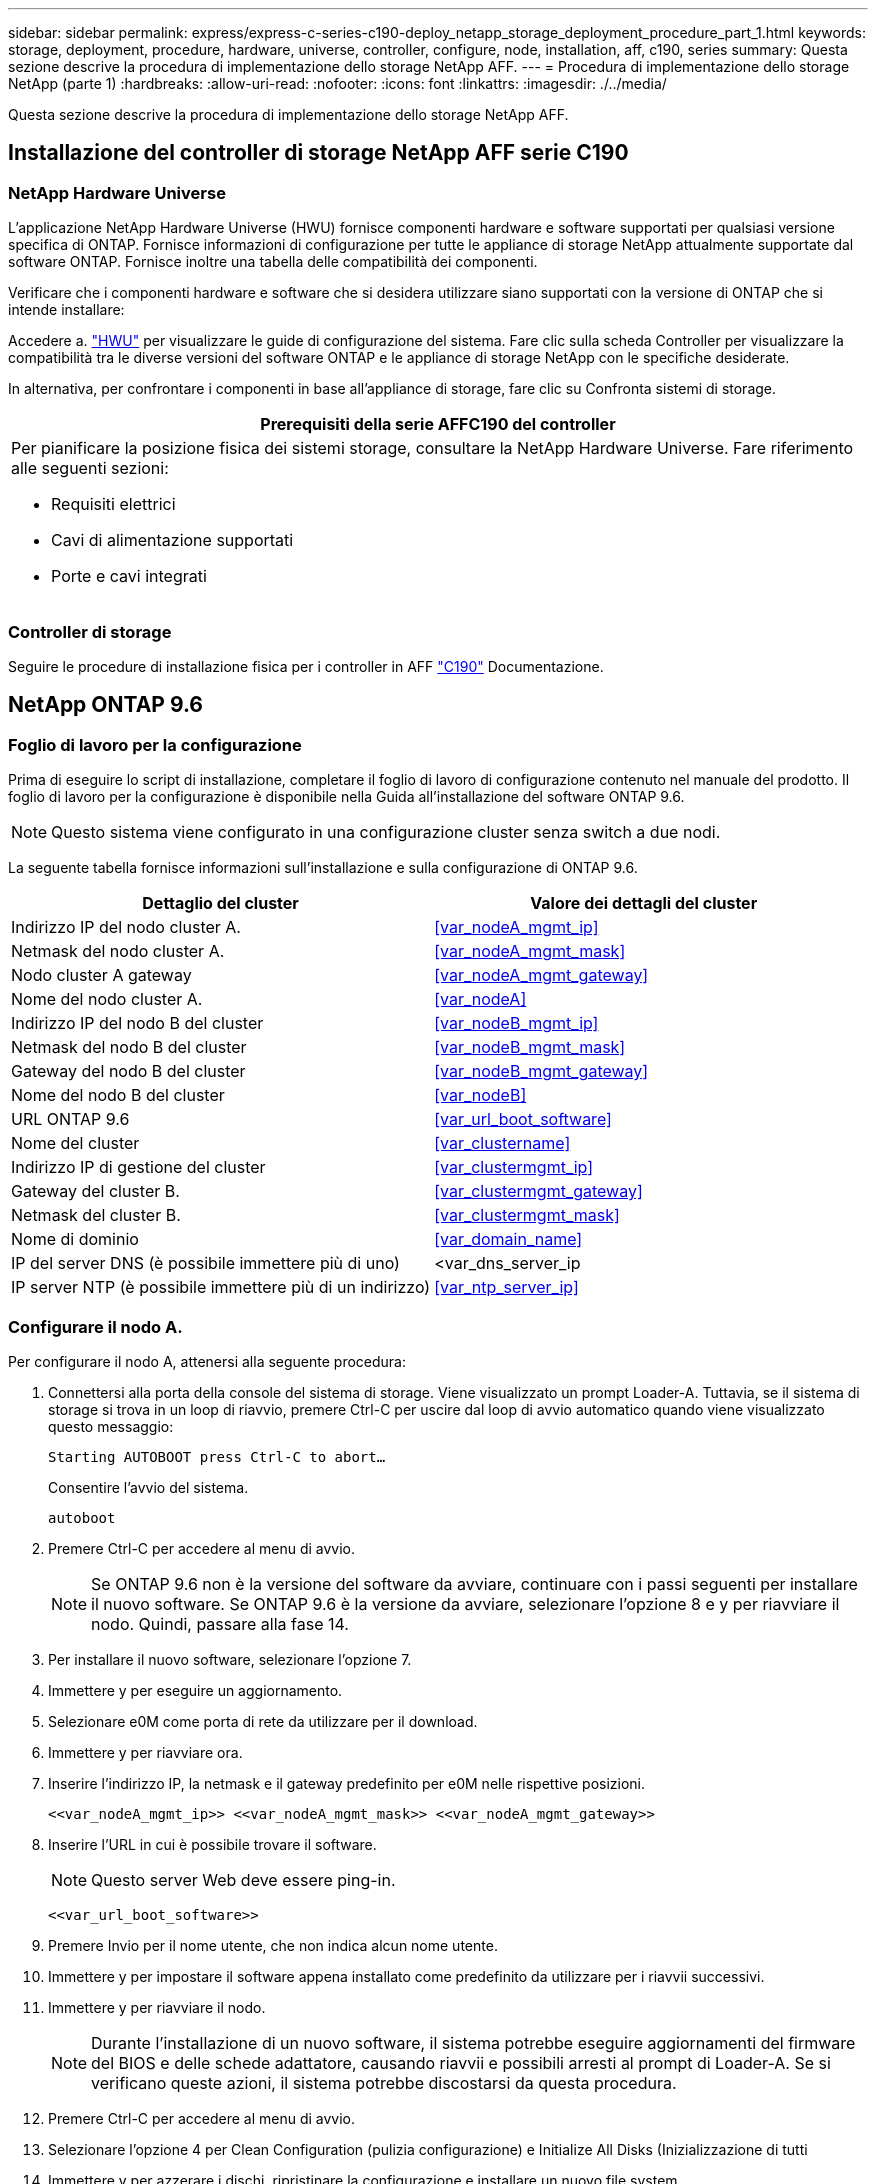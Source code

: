 ---
sidebar: sidebar 
permalink: express/express-c-series-c190-deploy_netapp_storage_deployment_procedure_part_1.html 
keywords: storage, deployment, procedure, hardware, universe, controller, configure, node, installation, aff, c190, series 
summary: Questa sezione descrive la procedura di implementazione dello storage NetApp AFF. 
---
= Procedura di implementazione dello storage NetApp (parte 1)
:hardbreaks:
:allow-uri-read: 
:nofooter: 
:icons: font
:linkattrs: 
:imagesdir: ./../media/


[role="lead"]
Questa sezione descrive la procedura di implementazione dello storage NetApp AFF.



== Installazione del controller di storage NetApp AFF serie C190



=== NetApp Hardware Universe

L'applicazione NetApp Hardware Universe (HWU) fornisce componenti hardware e software supportati per qualsiasi versione specifica di ONTAP. Fornisce informazioni di configurazione per tutte le appliance di storage NetApp attualmente supportate dal software ONTAP. Fornisce inoltre una tabella delle compatibilità dei componenti.

Verificare che i componenti hardware e software che si desidera utilizzare siano supportati con la versione di ONTAP che si intende installare:

Accedere a. http://hwu.netapp.com/Home/Index["HWU"^] per visualizzare le guide di configurazione del sistema. Fare clic sulla scheda Controller per visualizzare la compatibilità tra le diverse versioni del software ONTAP e le appliance di storage NetApp con le specifiche desiderate.

In alternativa, per confrontare i componenti in base all'appliance di storage, fare clic su Confronta sistemi di storage.

|===
| Prerequisiti della serie AFFC190 del controller 


 a| 
Per pianificare la posizione fisica dei sistemi storage, consultare la NetApp Hardware Universe. Fare riferimento alle seguenti sezioni:

* Requisiti elettrici
* Cavi di alimentazione supportati
* Porte e cavi integrati


|===


=== Controller di storage

Seguire le procedure di installazione fisica per i controller in AFF https://mysupport.netapp.com/documentation/docweb/index.html?productID=62937&language=en-US["C190"^] Documentazione.



== NetApp ONTAP 9.6



=== Foglio di lavoro per la configurazione

Prima di eseguire lo script di installazione, completare il foglio di lavoro di configurazione contenuto nel manuale del prodotto. Il foglio di lavoro per la configurazione è disponibile nella Guida all'installazione del software ONTAP 9.6.


NOTE: Questo sistema viene configurato in una configurazione cluster senza switch a due nodi.

La seguente tabella fornisce informazioni sull'installazione e sulla configurazione di ONTAP 9.6.

|===
| Dettaglio del cluster | Valore dei dettagli del cluster 


| Indirizzo IP del nodo cluster A. | <<var_nodeA_mgmt_ip>> 


| Netmask del nodo cluster A. | <<var_nodeA_mgmt_mask>> 


| Nodo cluster A gateway | <<var_nodeA_mgmt_gateway>> 


| Nome del nodo cluster A. | <<var_nodeA>> 


| Indirizzo IP del nodo B del cluster | <<var_nodeB_mgmt_ip>> 


| Netmask del nodo B del cluster | <<var_nodeB_mgmt_mask>> 


| Gateway del nodo B del cluster | <<var_nodeB_mgmt_gateway>> 


| Nome del nodo B del cluster | <<var_nodeB>> 


| URL ONTAP 9.6 | <<var_url_boot_software>> 


| Nome del cluster | <<var_clustername>> 


| Indirizzo IP di gestione del cluster | <<var_clustermgmt_ip>> 


| Gateway del cluster B. | <<var_clustermgmt_gateway>> 


| Netmask del cluster B. | <<var_clustermgmt_mask>> 


| Nome di dominio | <<var_domain_name>> 


| IP del server DNS (è possibile immettere più di uno) | <var_dns_server_ip 


| IP server NTP (è possibile immettere più di un indirizzo) | <<var_ntp_server_ip>> 
|===


=== Configurare il nodo A.

Per configurare il nodo A, attenersi alla seguente procedura:

. Connettersi alla porta della console del sistema di storage. Viene visualizzato un prompt Loader-A. Tuttavia, se il sistema di storage si trova in un loop di riavvio, premere Ctrl-C per uscire dal loop di avvio automatico quando viene visualizzato questo messaggio:
+
....
Starting AUTOBOOT press Ctrl-C to abort…
....
+
Consentire l'avvio del sistema.

+
....
autoboot
....
. Premere Ctrl-C per accedere al menu di avvio.
+

NOTE: Se ONTAP 9.6 non è la versione del software da avviare, continuare con i passi seguenti per installare il nuovo software. Se ONTAP 9.6 è la versione da avviare, selezionare l'opzione 8 e y per riavviare il nodo. Quindi, passare alla fase 14.

. Per installare il nuovo software, selezionare l'opzione 7.
. Immettere y per eseguire un aggiornamento.
. Selezionare e0M come porta di rete da utilizzare per il download.
. Immettere y per riavviare ora.
. Inserire l'indirizzo IP, la netmask e il gateway predefinito per e0M nelle rispettive posizioni.
+
....
<<var_nodeA_mgmt_ip>> <<var_nodeA_mgmt_mask>> <<var_nodeA_mgmt_gateway>>
....
. Inserire l'URL in cui è possibile trovare il software.
+

NOTE: Questo server Web deve essere ping-in.

+
....
<<var_url_boot_software>>
....
. Premere Invio per il nome utente, che non indica alcun nome utente.
. Immettere y per impostare il software appena installato come predefinito da utilizzare per i riavvii successivi.
. Immettere y per riavviare il nodo.
+

NOTE: Durante l'installazione di un nuovo software, il sistema potrebbe eseguire aggiornamenti del firmware del BIOS e delle schede adattatore, causando riavvii e possibili arresti al prompt di Loader-A. Se si verificano queste azioni, il sistema potrebbe discostarsi da questa procedura.

. Premere Ctrl-C per accedere al menu di avvio.
. Selezionare l'opzione 4 per Clean Configuration (pulizia configurazione) e Initialize All Disks (Inizializzazione di tutti
. Immettere y per azzerare i dischi, ripristinare la configurazione e installare un nuovo file system.
. Inserire y per cancellare tutti i dati presenti sui dischi.
+

NOTE: Il completamento dell'inizializzazione e della creazione dell'aggregato root può richiedere 90 minuti o più, a seconda del numero e del tipo di dischi collegati. Una volta completata l'inizializzazione, il sistema di storage si riavvia. Si noti che l'inizializzazione degli SSD richiede molto meno tempo. È possibile continuare con la configurazione del nodo B mentre i dischi del nodo A vengono azzerati.



Durante l'inizializzazione del nodo A, iniziare la configurazione del nodo B.



=== Configurare il nodo B.

Per configurare il nodo B, attenersi alla seguente procedura:

. Connettersi alla porta della console del sistema di storage. Viene visualizzato un prompt Loader-A. Tuttavia, se il sistema di storage si trova in un loop di riavvio, premere Ctrl-C per uscire dal loop di avvio automatico quando viene visualizzato questo messaggio:
+
....
Starting AUTOBOOT press Ctrl-C to abort…
....
. Premere Ctrl-C per accedere al menu di avvio.
+
....
autoboot
....
. Premere Ctrl-C quando richiesto.
+

NOTE: Se ONTAP 9.6 non è la versione del software da avviare, continuare con i passi seguenti per installare il nuovo software. Se ONTAP 9.6 è la versione da avviare, selezionare l'opzione 8 e y per riavviare il nodo. Quindi, passare alla fase 14.

. Per installare il nuovo software, selezionare l'opzione 7.A.
. Immettere y per eseguire un aggiornamento.
. Selezionare e0M come porta di rete da utilizzare per il download.
. Immettere y per riavviare ora.
. Inserire l'indirizzo IP, la netmask e il gateway predefinito per e0M nelle rispettive posizioni.
+
....
<<var_nodeB_mgmt_ip>> <<var_nodeB_mgmt_ip>><<var_nodeB_mgmt_gateway>>
....
. Inserire l'URL in cui è possibile trovare il software.
+

NOTE: Questo server Web deve essere ping-in.

+
....
<<var_url_boot_software>>
....
. Premere Invio per il nome utente, che non indica alcun nome utente.
. Immettere y per impostare il software appena installato come predefinito da utilizzare per i riavvii successivi.
. Immettere y per riavviare il nodo.
+

NOTE: Durante l'installazione di un nuovo software, il sistema potrebbe eseguire aggiornamenti del firmware del BIOS e delle schede adattatore, causando riavvii e possibili arresti al prompt di Loader-A. Se si verificano queste azioni, il sistema potrebbe discostarsi da questa procedura.

. Premere Ctrl-C per accedere al menu di avvio.
. Selezionare l'opzione 4 per Clean Configuration (pulizia configurazione) e Initialize All Disks (Inizializzazione di tutti
. Immettere y per azzerare i dischi, ripristinare la configurazione e installare un nuovo file system.
. Inserire y per cancellare tutti i dati presenti sui dischi.
+

NOTE: Il completamento dell'inizializzazione e della creazione dell'aggregato root può richiedere 90 minuti o più, a seconda del numero e del tipo di dischi collegati. Una volta completata l'inizializzazione, il sistema di storage si riavvia. Si noti che l'inizializzazione degli SSD richiede molto meno tempo.





== Continuazione della configurazione del nodo A e della configurazione del cluster

Da un programma di porta della console collegato alla porta della console del controller di storage A (nodo A), eseguire lo script di configurazione del nodo. Questo script viene visualizzato quando ONTAP 9.6 viene avviato sul nodo per la prima volta.


NOTE: La procedura di configurazione del nodo e del cluster è stata leggermente modificata in ONTAP 9.6. La configurazione guidata del cluster viene ora utilizzata per configurare il primo nodo di un cluster e per configurare il cluster viene utilizzato il gestore di sistema NetApp ONTAP (in precedenza OnCommand® System Manager).

. Seguire le istruzioni per configurare il nodo A.
+
....
Welcome to the cluster setup wizard.
You can enter the following commands at any time:
  "help" or "?" - if you want to have a question clarified,
  "back" - if you want to change previously answered questions, and
  "exit" or "quit" - if you want to quit the cluster setup wizard.
     Any changes you made before quitting will be saved.
You can return to cluster setup at any time by typing "cluster setup".
To accept a default or omit a question, do not enter a value.
This system will send event messages and periodic reports to NetApp Technical
Support. To disable this feature, enter
autosupport modify -support disable
within 24 hours.
Enabling AutoSupport can significantly speed problem determination and
resolution should a problem occur on your system.
For further information on AutoSupport, see:
http://support.netapp.com/autosupport/
Type yes to confirm and continue {yes}: yes
Enter the node management interface port [e0M]:
Enter the node management interface IP address: <<var_nodeA_mgmt_ip>>
Enter the node management interface netmask: <<var_nodeA_mgmt_mask>>
Enter the node management interface default gateway: <<var_nodeA_mgmt_gateway>>
A node management interface on port e0M with IP address <<var_nodeA_mgmt_ip>> has been created.
Use your web browser to complete cluster setup by accessing
https://<<var_nodeA_mgmt_ip>>
Otherwise, press Enter to complete cluster setup using the command line
interface:
....
. Accedere all'indirizzo IP dell'interfaccia di gestione del nodo.
+

NOTE: L'installazione del cluster può essere eseguita anche utilizzando l'interfaccia CLI. Questo documento descrive la configurazione del cluster mediante la configurazione guidata di System Manager.

. Fare clic su Guided Setup (Configurazione guidata) per configurare il cluster.
. Invio `\<<var_clustername>>` per il nome del cluster e. `\<<var_nodeA>>` e. `\<<var_nodeB>>` per ciascuno dei nodi che si sta configurando. Inserire la password che si desidera utilizzare per il sistema di storage. Selezionare Switchless Cluster (Cluster senza switch) per il tipo di cluster. Inserire la licenza di base del cluster.
. È inoltre possibile inserire licenze delle funzionalità per Cluster, NFS e iSCSI.
. Viene visualizzato un messaggio di stato che indica che il cluster è in fase di creazione. Questo messaggio di stato passa in rassegna diversi stati. Questo processo richiede alcuni minuti.
. Configurare la rete.
+
.. Deselezionare l'opzione IP Address Range (intervallo indirizzi IP).
.. Invio `\<<var_clustermgmt_ip>>` Nel campo Cluster Management IP Address (Indirizzo IP di gestione cluster), `\<<var_clustermgmt_mask>>` Nel campo Netmask, e. `\<<var_clustermgmt_gateway>>` Nel campo Gateway. Utilizzare il … Nel campo Port (porta) per selezionare e0M del nodo A.
.. L'IP di gestione dei nodi per il nodo A è già popolato. Invio `\<<var_nodeA_mgmt_ip>>` Per il nodo B.
.. Invio `\<<var_domain_name>>` Nel campo DNS Domain Name (Nome dominio DNS). Invio `\<<var_dns_server_ip>>` Nel campo DNS Server IP Address (Indirizzo IP server DNS).
+

NOTE: È possibile immettere più indirizzi IP del server DNS.

.. Invio `10.63.172.162` Nel campo Primary NTP Server (Server NTP primario).
+

NOTE: È inoltre possibile inserire un server NTP alternativo. L'indirizzo IP `10.63.172.162` da `\<<var_ntp_server_ip>>` È l'IP di gestione Nexus.



. Configurare le informazioni di supporto.
+
.. Se l'ambiente richiede un proxy per accedere a AutoSupport, inserire l'URL nel campo URL proxy.
.. Inserire l'host di posta SMTP e l'indirizzo di posta elettronica per le notifiche degli eventi.
+

NOTE: Prima di procedere, è necessario impostare almeno il metodo di notifica degli eventi. È possibile selezionare uno dei metodi.

+
image:express-c-series-c190-deploy_image4.png["Errore: Immagine grafica mancante"]

+
Quando il sistema indica che la configurazione del cluster è stata completata, fare clic su Manage Your Cluster (Gestisci cluster) per configurare lo storage.







== Continuazione della configurazione del cluster di storage

Dopo la configurazione dei nodi di storage e del cluster di base, è possibile continuare con la configurazione del cluster di storage.



=== Azzerare tutti i dischi spare

Per azzerare tutti i dischi di riserva nel cluster, eseguire il seguente comando:

....
disk zerospares
....


=== Impostare la personalità delle porte UTA2 integrate

. Verificare la modalità corrente e il tipo corrente per le porte eseguendo `ucadmin show` comando.
+
....
AFF C190::> ucadmin show
                       Current  Current    Pending  Pending    Admin
Node          Adapter  Mode     Type       Mode     Type       Status
------------  -------  -------  ---------  -------  ---------  -----------
AFF C190_A     0c       cna       target     -        -          online
AFF C190_A     0d       cna       target     -        -          online
AFF C190_A     0e       cna       target     -        -          online
AFF C190_A     0f       cna       target     -        -          online
AFF C190_B     0c       cna       target     -        -          online
AFF C190_B     0d       cna       target     -        -          online
AFF C190_B     0e       cna       target     -        -          online
AFF C190_B     0f       cna       target     -        -          online
8 entries were displayed.
....
. Verificare che la modalità corrente delle porte in uso sia cna e che il tipo corrente sia impostato su destinazione. In caso contrario, modificare il linguaggio della porta utilizzando il seguente comando:
+
....
ucadmin modify -node <home node of the port> -adapter <port name> -mode cna -type target
....
+

NOTE: Per eseguire il comando precedente, le porte devono essere offline. Per disattivare una porta, eseguire il seguente comando:

+
....
network fcp adapter modify -node <home node of the port> -adapter <port name> -state down
....
+

NOTE: Se è stata modificata la personalità della porta, è necessario riavviare ciascun nodo per rendere effettiva la modifica.





== Rinominare le interfacce logiche di gestione

Per rinominare le LIF (Management Logical Interface), attenersi alla seguente procedura:

. Mostra i nomi LIF di gestione correnti.
+
....
network interface show –vserver <<clustername>>
....
. Rinominare la LIF di gestione del cluster.
+
....
network interface rename –vserver <<clustername>> –lif cluster_setup_cluster_mgmt_lif_1 –newname cluster_mgmt
....
. Rinominare la LIF di gestione del nodo B.
+
....
network interface rename -vserver <<clustername>> -lif cluster_setup_node_mgmt_lif_AFF C190_B_1 -newname AFF C190-02_mgmt1
....




== Impostare il revert automatico sulla gestione del cluster

Impostare il parametro di auto-revert sull'interfaccia di gestione del cluster.

....
network interface modify –vserver <<clustername>> -lif cluster_mgmt –auto-revert true
....


== Configurare l'interfaccia di rete del processore di servizio

Per assegnare un indirizzo IPv4 statico al processore di servizio su ciascun nodo, eseguire i seguenti comandi:

....
system service-processor network modify –node <<var_nodeA>> -address-family IPv4 –enable true –dhcp none –ip-address <<var_nodeA_sp_ip>> -netmask <<var_nodeA_sp_mask>> -gateway <<var_nodeA_sp_gateway>>
system service-processor network modify –node <<var_nodeB>> -address-family IPv4 –enable true –dhcp none –ip-address <<var_nodeB_sp_ip>> -netmask <<var_nodeB_sp_mask>> -gateway <<var_nodeB_sp_gateway>>
....

NOTE: Gli indirizzi IP del processore di servizi devono trovarsi nella stessa sottorete degli indirizzi IP di gestione dei nodi.



== Abilitare il failover dello storage in ONTAP

Per confermare che il failover dello storage è attivato, eseguire i seguenti comandi in una coppia di failover:

. Verificare lo stato del failover dello storage.
+
....
storage failover show
....
+

NOTE: Entrambi `\<<var_nodeA>>` e. `\<<var_nodeB>>` deve essere in grado di eseguire un takeover. Andare al passaggio 3 se i nodi possono eseguire un Takeover.

. Attivare il failover su uno dei due nodi.
+
....
storage failover modify -node <<var_nodeA>> -enabled true
....
+

NOTE: L'attivazione del failover su un nodo lo abilita per entrambi i nodi.

. Verificare lo stato ha del cluster a due nodi.
+

NOTE: Questo passaggio non è applicabile ai cluster con più di due nodi.

+
....
cluster ha show
....
. Andare al passaggio 6 se è configurata la disponibilità elevata. Se è configurata la disponibilità elevata, all'emissione del comando viene visualizzato il seguente messaggio:
+
....
High Availability Configured: true
....
. Attivare la modalità ha solo per il cluster a due nodi.
+

NOTE: Non eseguire questo comando per i cluster con più di due nodi perché causa problemi di failover.

+
....
cluster ha modify -configured true
Do you want to continue? {y|n}: y
....
. Verificare che l'assistenza hardware sia configurata correttamente e, se necessario, modificare l'indirizzo IP del partner.
+
....
storage failover hwassist show
....
+

NOTE: Il messaggio `Keep Alive Status: Error:` indica che uno dei controller non ha ricevuto gli avvisi hwassist keep alive dal proprio partner, indicando che l'assistenza hardware non è configurata. Eseguire i seguenti comandi per configurare l'assistenza hardware.

+
....
storage failover modify –hwassist-partner-ip <<var_nodeB_mgmt_ip>> -node <<var_nodeA>>
storage failover modify –hwassist-partner-ip <<var_nodeA_mgmt_ip>> -node <<var_nodeB>>
....




== Creare un dominio di trasmissione MTU con frame jumbo in ONTAP

Per creare un dominio di trasmissione dati con un MTU di 9000, eseguire i seguenti comandi:

....
broadcast-domain create -broadcast-domain Infra_NFS -mtu 9000
broadcast-domain create -broadcast-domain Infra_iSCSI-A -mtu 9000
broadcast-domain create -broadcast-domain Infra_iSCSI-B -mtu 9000
....


== Rimuovere le porte dati dal dominio di trasmissione predefinito

Le porte dati 10GbE vengono utilizzate per il traffico iSCSI/NFS e devono essere rimosse dal dominio predefinito. Le porte e0e e e0f non vengono utilizzate e devono essere rimosse anche dal dominio predefinito.

Per rimuovere le porte dal dominio di trasmissione, eseguire il seguente comando:

....
broadcast-domain remove-ports -broadcast-domain Default -ports <<var_nodeA>>:e0c, <<var_nodeA>>:e0d, <<var_nodeA>>:e0e, <<var_nodeA>>:e0f, <<var_nodeB>>:e0c, <<var_nodeB>>:e0d, <<var_nodeA>>:e0e, <<var_nodeA>>:e0f
....


== Disattiva il controllo di flusso sulle porte UTA2

È una Best practice di NetApp disattivare il controllo di flusso su tutte le porte UTA2 collegate a dispositivi esterni. Per disattivare il controllo di flusso, eseguire il seguente comando:

....
net port modify -node <<var_nodeA>> -port e0c -flowcontrol-admin none
Warning: Changing the network port settings will cause a several second interruption in carrier.
Do you want to continue? {y|n}: y
net port modify -node <<var_nodeA>> -port e0d -flowcontrol-admin none
Warning: Changing the network port settings will cause a several second interruption in carrier.
Do you want to continue? {y|n}: y
net port modify -node <<var_nodeA>> -port e0e -flowcontrol-admin none
Warning: Changing the network port settings will cause a several second interruption in carrier.
Do you want to continue? {y|n}: y
net port modify -node <<var_nodeA>> -port e0f -flowcontrol-admin none
Warning: Changing the network port settings will cause a several second interruption in carrier.
Do you want to continue? {y|n}: y
net port modify -node <<var_nodeB>> -port e0c -flowcontrol-admin none
Warning: Changing the network port settings will cause a several second interruption in carrier.
Do you want to continue? {y|n}: y
net port modify -node <<var_nodeB>> -port e0d -flowcontrol-admin none
Warning: Changing the network port settings will cause a several second interruption in carrier.
Do you want to continue? {y|n}: y
net port modify -node <<var_nodeB>> -port e0e -flowcontrol-admin none
Warning: Changing the network port settings will cause a several second interruption in carrier.
Do you want to continue? {y|n}: y
net port modify -node <<var_nodeB>> -port e0f -flowcontrol-admin none
Warning: Changing the network port settings will cause a several second interruption in carrier.
Do you want to continue? {y|n}: y
....


== Configurare il gruppo di interfacce LACP in ONTAP

Questo tipo di gruppo di interfacce richiede due o più interfacce Ethernet e uno switch che supporti LACP. assicurarsi che sia configurato in base ai passaggi descritti in questa guida nella sezione 5.1.

Dal prompt del cluster, completare i seguenti passaggi:

....
ifgrp create -node <<var_nodeA>> -ifgrp a0a -distr-func port -mode multimode_lacp
network port ifgrp add-port -node <<var_nodeA>> -ifgrp a0a -port e0c
network port ifgrp add-port -node <<var_nodeA>> -ifgrp a0a -port e0d
ifgrp create -node << var_nodeB>> -ifgrp a0a -distr-func port -mode multimode_lacp
network port ifgrp add-port -node <<var_nodeB>> -ifgrp a0a -port e0c
network port ifgrp add-port -node <<var_nodeB>> -ifgrp a0a -port e0d
....


== Configurare i frame jumbo in ONTAP

Per configurare una porta di rete ONTAP per l'utilizzo di frame jumbo (di solito con un MTU di 9,000 byte), eseguire i seguenti comandi dalla shell del cluster:

....
AFF C190::> network port modify -node node_A -port a0a -mtu 9000
Warning: This command will cause a several second interruption of service on
         this network port.
Do you want to continue? {y|n}: y
AFF C190::> network port modify -node node_B -port a0a -mtu 9000
Warning: This command will cause a several second interruption of service on
         this network port.
Do you want to continue? {y|n}: y
....


== Creare VLAN in ONTAP

Per creare VLAN in ONTAP, attenersi alla seguente procedura:

. Creare porte VLAN NFS e aggiungerle al dominio di trasmissione dati.
+
....
network port vlan create –node <<var_nodeA>> -vlan-name a0a-<<var_nfs_vlan_id>>
network port vlan create –node <<var_nodeB>> -vlan-name a0a-<<var_nfs_vlan_id>>
broadcast-domain add-ports -broadcast-domain Infra_NFS -ports <<var_nodeA>>:a0a-<<var_nfs_vlan_id>>, <<var_nodeB>>:a0a-<<var_nfs_vlan_id>>
....
. Creare porte VLAN iSCSI e aggiungerle al dominio di trasmissione dati.
+
....
network port vlan create –node <<var_nodeA>> -vlan-name a0a-<<var_iscsi_vlan_A_id>>
network port vlan create –node <<var_nodeA>> -vlan-name a0a-<<var_iscsi_vlan_B_id>>
network port vlan create –node <<var_nodeB>> -vlan-name a0a-<<var_iscsi_vlan_A_id>>
network port vlan create –node <<var_nodeB>> -vlan-name a0a-<<var_iscsi_vlan_B_id>>
broadcast-domain add-ports -broadcast-domain Infra_iSCSI-A -ports <<var_nodeA>>:a0a-<<var_iscsi_vlan_A_id>>,<<var_nodeB>>:a0a-<<var_iscsi_vlan_A_id>>
broadcast-domain add-ports -broadcast-domain Infra_iSCSI-B -ports <<var_nodeA>>:a0a-<<var_iscsi_vlan_B_id>>,<<var_nodeB>>:a0a-<<var_iscsi_vlan_B_id>>
....
. Creare porte MGMT-VLAN.
+
....
network port vlan create –node <<var_nodeA>> -vlan-name a0a-<<mgmt_vlan_id>>
network port vlan create –node <<var_nodeB>> -vlan-name a0a-<<mgmt_vlan_id>>
....




== Creare aggregati di dati in ONTAP

Durante il processo di installazione di ONTAP viene creato un aggregato contenente il volume root. Per creare aggregati aggiuntivi, determinare il nome dell'aggregato, il nodo su cui crearlo e il numero di dischi in esso contenuti.

Per creare aggregati, eseguire i seguenti comandi:

....
aggr create -aggregate aggr1_nodeA -node <<var_nodeA>> -diskcount <<var_num_disks>>
aggr create -aggregate aggr1_nodeB -node <<var_nodeB>> -diskcount <<var_num_disks>>
....

NOTE: Conservare almeno un disco (selezionare il disco più grande) nella configurazione come spare. Una buona pratica consiste nell'avere almeno uno spare per ogni tipo e dimensione di disco.


NOTE: Iniziare con cinque dischi; è possibile aggiungere dischi a un aggregato quando è richiesto storage aggiuntivo.


NOTE: Impossibile creare l'aggregato fino al completamento dell'azzeramento del disco. Eseguire `aggr show` per visualizzare lo stato di creazione dell'aggregato. Non procedere fino a quando aggr1_NodeA non sarà online.



== Configurare il fuso orario in ONTAP

Per configurare la sincronizzazione dell'ora e impostare il fuso orario sul cluster, eseguire il seguente comando:

....
timezone <<var_timezone>>
....

NOTE: Ad esempio, negli Stati Uniti orientali, il fuso orario è America/New_York. Dopo aver digitato il nome del fuso orario, premere il tasto Tab per visualizzare le opzioni disponibili.



== Configurare SNMP in ONTAP

Per configurare SNMP, attenersi alla seguente procedura:

. Configurare le informazioni di base SNMP, ad esempio la posizione e il contatto. Quando viene eseguito il polling, queste informazioni vengono visualizzate come `sysLocation` e. `sysContact` Variabili in SNMP.
+
....
snmp contact <<var_snmp_contact>>
snmp location “<<var_snmp_location>>”
snmp init 1
options snmp.enable on
....
. Configurare i trap SNMP da inviare agli host remoti.
+
....
snmp traphost add <<var_snmp_server_fqdn>>
....




== Configurare SNMPv1 in ONTAP

Per configurare SNMPv1, impostare la password di testo normale segreta condivisa denominata community.

....
snmp community add ro <<var_snmp_community>>
....

NOTE: Utilizzare `snmp community delete all` comando con cautela. Se vengono utilizzate stringhe di comunità per altri prodotti di monitoraggio, questo comando le rimuove.



== Configurare SNMPv3 in ONTAP

SNMPv3 richiede la definizione e la configurazione di un utente per l'autenticazione. Per configurare SNMPv3, attenersi alla seguente procedura:

. Eseguire `security snmpusers` Per visualizzare l'ID del motore.
. Creare un utente chiamato `snmpv3user`.
+
....
security login create -username snmpv3user -authmethod usm -application snmp
....
. Inserire l'ID del motore dell'entità autorevole e selezionare md5 come protocollo di autenticazione.
. Quando richiesto, immettere una password di lunghezza minima di otto caratteri per il protocollo di autenticazione.
. Selezionare des come protocollo di privacy.
. Quando richiesto, immettere una password di lunghezza minima di otto caratteri per il protocollo di privacy.




== Configurare HTTPS AutoSupport in ONTAP

Il tool NetApp AutoSupport invia a NetApp informazioni riepilogative sul supporto tramite HTTPS. Per configurare AutoSupport, eseguire il seguente comando:

....
system node autosupport modify -node * -state enable –mail-hosts <<var_mailhost>> -transport https -support enable -noteto <<var_storage_admin_email>>
....


== Creare una macchina virtuale per lo storage

Per creare una SVM (Infrastructure Storage Virtual Machine), attenersi alla seguente procedura:

. Eseguire `vserver create` comando.
+
....
vserver create –vserver Infra-SVM –rootvolume rootvol –aggregate aggr1_nodeA –rootvolume-security-style unix
....
. Aggiungere l'aggregato di dati all'elenco di aggregati infra-SVM per NetApp VSC.
+
....
vserver modify -vserver Infra-SVM -aggr-list aggr1_nodeA,aggr1_nodeB
....
. Rimuovere i protocolli di storage inutilizzati da SVM, lasciando NFS e iSCSI.
+
....
vserver remove-protocols –vserver Infra-SVM -protocols cifs,ndmp,fcp
....
. Abilitare ed eseguire il protocollo NFS nella SVM infra-SVM.
+
....
nfs create -vserver Infra-SVM -udp disabled
....
. Accendere il `SVM vstorage` Parametro per il plug-in NetApp NFS VAAI. Quindi, verificare che NFS sia stato configurato.
+
....
vserver nfs modify –vserver Infra-SVM –vstorage enabled
vserver nfs show
....
+

NOTE: I comandi sono precediti da `vserver` Nella riga di comando perché le SVM erano precedentemente chiamate Vserver.





== Configurare NFSv3 in ONTAP

La seguente tabella elenca le informazioni necessarie per completare questa configurazione.

|===
| Dettaglio | Valore di dettaglio 


| ESXi ospita Un indirizzo IP NFS | <<var_esxi_hostA_nfs_ip>> 


| ESXi host B NFS IP address (Indirizzo IP NFS host B ESXi) | <<var_esxi_hostB_nfs_ip>> 
|===
Per configurare NFS su SVM, eseguire i seguenti comandi:

. Creare una regola per ciascun host ESXi nel criterio di esportazione predefinito.
. Per ogni host ESXi creato, assegnare una regola. Ogni host dispone di un proprio indice delle regole. Il primo host ESXi dispone dell'indice delle regole 1, il secondo host ESXi dell'indice delle regole 2 e così via.
+
....
vserver export-policy rule create –vserver Infra-SVM -policyname default –ruleindex 1 –protocol nfs -clientmatch <<var_esxi_hostA_nfs_ip>> -rorule sys –rwrule sys -superuser sys –allow-suid false
vserver export-policy rule create –vserver Infra-SVM -policyname default –ruleindex 2 –protocol nfs -clientmatch <<var_esxi_hostB_nfs_ip>> -rorule sys –rwrule sys -superuser sys –allow-suid false
vserver export-policy rule show
....
. Assegnare il criterio di esportazione al volume root SVM dell'infrastruttura.
+
....
volume modify –vserver Infra-SVM –volume rootvol –policy default
....
+

NOTE: NetApp VSC gestisce automaticamente le policy di esportazione se si sceglie di installarle dopo la configurazione di vSphere. Se non viene installato, è necessario creare regole dei criteri di esportazione quando vengono aggiunti altri server Cisco UCS C-Series.





== Creare il servizio iSCSI in ONTAP

Per creare il servizio iSCSI su SVM, eseguire il seguente comando. Questo comando avvia anche il servizio iSCSI e imposta l'IQN iSCSI per SVM. Verificare che iSCSI sia stato configurato.

....
iscsi create -vserver Infra-SVM
iscsi show
....


== Creare un mirror di condivisione del carico del volume root SVM in ONTAP

Per creare un mirror di condivisione del carico del volume root SVM in ONTAP, attenersi alla seguente procedura:

. Creare un volume come mirror per la condivisione del carico del volume root SVM dell'infrastruttura su ciascun nodo.
+
....
volume create –vserver Infra_Vserver –volume rootvol_m01 –aggregate aggr1_nodeA –size 1GB –type DP
volume create –vserver Infra_Vserver –volume rootvol_m02 –aggregate aggr1_nodeB –size 1GB –type DP
....
. Creare una pianificazione del processo per aggiornare le relazioni del mirror del volume root ogni 15 minuti.
+
....
job schedule interval create -name 15min -minutes 15
....
. Creare le relazioni di mirroring.
+
....
snapmirror create -source-path Infra-SVM:rootvol -destination-path Infra-SVM:rootvol_m01 -type LS -schedule 15min
snapmirror create -source-path Infra-SVM:rootvol -destination-path Infra-SVM:rootvol_m02 -type LS -schedule 15min
....
. Inizializzare la relazione di mirroring e verificare che sia stata creata.
+
....
snapmirror initialize-ls-set -source-path Infra-SVM:rootvol
snapmirror show
....




== Configurare l'accesso HTTPS in ONTAP

Per configurare l'accesso sicuro al controller di storage, attenersi alla seguente procedura:

. Aumentare il livello di privilegio per accedere ai comandi del certificato.
+
....
set -privilege diag
Do you want to continue? {y|n}: y
....
. In genere, è già in uso un certificato autofirmato. Verificare il certificato eseguendo il seguente comando:
+
....
security certificate show
....
. Per ogni SVM mostrato, il nome comune del certificato deve corrispondere al nome FQDN DNS dell'SVM. I quattro certificati predefiniti devono essere cancellati e sostituiti da certificati autofirmati o certificati di un'autorità di certificazione.
+

NOTE: È consigliabile eliminare i certificati scaduti prima di creare i certificati. Eseguire `security certificate delete` comando per eliminare i certificati scaduti. Nel seguente comando, utilizzare LA SCHEDA completamento per selezionare ed eliminare ogni certificato predefinito.

+
....
security certificate delete [TAB] …
Example: security certificate delete -vserver Infra-SVM -common-name Infra-SVM -ca Infra-SVM -type server -serial 552429A6
....
. Per generare e installare certificati autofirmati, eseguire i seguenti comandi come comandi una tantum. Generare un certificato server per infra-SVM e SVM del cluster. Di nuovo, utilizzare IL COMPLETAMENTO DELLA SCHEDA per facilitare il completamento di questi comandi.
+
....
security certificate create [TAB] …
Example: security certificate create -common-name infra-svm.netapp.com -type server -size 2048 -country US -state "North Carolina" -locality "RTP" -organization "NetApp" -unit "FlexPod" -email-addr "abc@netapp.com" -expire-days 3650 -protocol SSL -hash-function SHA256 -vserver Infra-SVM
....
. Per ottenere i valori dei parametri richiesti nella fase successiva, eseguire il comando show del certificato di protezione.
. Attivare ciascun certificato appena creato utilizzando `–server-enabled true` e. `–client-enabled false` parametri. Di nuovo, utilizzare IL COMPLETAMENTO DELLA SCHEDA.
+
....
security ssl modify [TAB] …
Example: security ssl modify -vserver Infra-SVM -server-enabled true -client-enabled false -ca infra-svm.netapp.com -serial 55243646 -common-name infra-svm.netapp.com
....
. Configurare e abilitare l'accesso SSL e HTTPS e disattivare l'accesso HTTP.
+
....
system services web modify -external true -sslv3-enabled true
Warning: Modifying the cluster configuration will cause pending web service requests to be interrupted as the web servers are restarted.
Do you want to continue {y|n}: y
system services firewall policy delete -policy mgmt -service http –vserver <<var_clustername>>
....
+

NOTE: Alcuni di questi comandi restituiscono normalmente un messaggio di errore che indica che la voce non esiste.

. Ripristinare il livello di privilegio admin e creare la configurazione per consentire alla SVM di essere disponibile sul web.
+
....
set –privilege admin
vserver services web modify –name spi –vserver * -enabled true
....




== Creare un volume NetApp FlexVol in ONTAP

Per creare un volume NetApp FlexVol®, immettere il nome, le dimensioni e l'aggregato del volume in cui si trova. Creare due volumi di datastore VMware e un volume di boot del server.

....
volume create -vserver Infra-SVM -volume infra_datastore -aggregate aggr1_nodeB -size 500GB -state online -policy default -junction-path /infra_datastore -space-guarantee none -percent-snapshot-space 0
volume create -vserver Infra-SVM -volume infra_swap -aggregate aggr1_nodeA -size 100GB -state online -policy default -junction-path /infra_swap -space-guarantee none -percent-snapshot-space 0 -snapshot-policy none -efficiency-policy none
volume create -vserver Infra-SVM -volume esxi_boot -aggregate aggr1_nodeA -size 100GB -state online -policy default -space-guarantee none -percent-snapshot-space 0
....


== Creare LUN in ONTAP

Per creare due LUN di avvio, eseguire i seguenti comandi:

....
lun create -vserver Infra-SVM -volume esxi_boot -lun VM-Host-Infra-A -size 15GB -ostype vmware -space-reserve disabled
lun create -vserver Infra-SVM -volume esxi_boot -lun VM-Host-Infra-B -size 15GB -ostype vmware -space-reserve disabled
....

NOTE: Quando si aggiunge un server Cisco UCS C-Series aggiuntivo, è necessario creare un LUN di avvio aggiuntivo.



== Creazione di LIF iSCSI in ONTAP

La seguente tabella elenca le informazioni necessarie per completare questa configurazione.

|===
| Dettaglio | Valore di dettaglio 


| Nodo di storage A iSCSI LIF01A | <<var_nodeA_iscsi_lif01a_ip>> 


| Nodo di storage A iSCSI LF01A network mask | <<var_nodeA_iscsi_lif01a_mask>> 


| Nodo di storage A iSCSI LF01B | <<var_nodeA_iscsi_lif01b_ip>> 


| Nodo di storage A iSCSI LF01B network mask | <<var_nodeA_iscsi_lif01b_mask>> 


| Nodo di storage B iSCSI LF01A | <<var_nodeB_iscsi_lif01a_ip>> 


| Nodo di storage B iSCSI LF01A Network mask | <<var_nodeB_iscsi_lif01a_mask>> 


| Nodo di storage B iSCSI LF01B | <<var_nodeB_iscsi_lif01b_ip>> 


| Nodo di storage B iSCSI LF01B Network mask | <<var_nodeB_iscsi_lif01b_mask>> 
|===
Creare quattro LIF iSCSI, due su ciascun nodo.

....
network interface create -vserver Infra-SVM -lif iscsi_lif01a -role data -data-protocol iscsi -home-node <<var_nodeA>> -home-port a0a-<<var_iscsi_vlan_A_id>> -address <<var_nodeA_iscsi_lif01a_ip>> -netmask <<var_nodeA_iscsi_lif01a_mask>> –status-admin up –failover-policy disabled –firewall-policy data –auto-revert false
network interface create -vserver Infra-SVM -lif iscsi_lif01b -role data -data-protocol iscsi -home-node <<var_nodeA>> -home-port a0a-<<var_iscsi_vlan_B_id>> -address <<var_nodeA_iscsi_lif01b_ip>> -netmask <<var_nodeA_iscsi_lif01b_mask>> –status-admin up –failover-policy disabled –firewall-policy data –auto-revert false
network interface create -vserver Infra-SVM -lif iscsi_lif02a -role data -data-protocol iscsi -home-node <<var_nodeB>> -home-port a0a-<<var_iscsi_vlan_A_id>> -address <<var_nodeB_iscsi_lif01a_ip>> -netmask <<var_nodeB_iscsi_lif01a_mask>> –status-admin up –failover-policy disabled –firewall-policy data –auto-revert false
network interface create -vserver Infra-SVM -lif iscsi_lif02b -role data -data-protocol iscsi -home-node <<var_nodeB>> -home-port a0a-<<var_iscsi_vlan_B_id>> -address <<var_nodeB_iscsi_lif01b_ip>> -netmask <<var_nodeB_iscsi_lif01b_mask>> –status-admin up –failover-policy disabled –firewall-policy data –auto-revert false
network interface show
....


== Creare LIF NFS in ONTAP

La seguente tabella elenca le informazioni necessarie per completare questa configurazione.

|===
| Dettaglio | Valore di dettaglio 


| Nodo di storage A NFS LIF 01 IP | <<var_nodeA_nfs_lif_01_ip>> 


| Nodo di storage: Una maschera di rete NFS LIF 01 | <<var_nodeA_nfs_lif_01_mask>> 


| Nodo di storage B NFS LIF 02 IP | <<var_nodeB_nfs_lif_02_ip>> 


| Network mask NFS LIF 02 del nodo di storage B. | <<var_nodeB_nfs_lif_02_mask>> 
|===
Creare una LIF NFS.

....
network interface create -vserver Infra-SVM -lif nfs_lif01 -role data -data-protocol nfs -home-node <<var_nodeA>> -home-port a0a-<<var_nfs_vlan_id>> –address <<var_nodeA_nfs_lif_01_ip>> -netmask << var_nodeA_nfs_lif_01_mask>> -status-admin up –failover-policy broadcast-domain-wide –firewall-policy data –auto-revert true
network interface create -vserver Infra-SVM -lif nfs_lif02 -role data -data-protocol nfs -home-node <<var_nodeA>> -home-port a0a-<<var_nfs_vlan_id>> –address <<var_nodeB_nfs_lif_02_ip>> -netmask << var_nodeB_nfs_lif_02_mask>> -status-admin up –failover-policy broadcast-domain-wide –firewall-policy data –auto-revert true
network interface show
....


== Aggiungere un amministratore SVM dell'infrastruttura

La seguente tabella elenca le informazioni necessarie per aggiungere un amministratore SVM.

|===
| Dettaglio | Valore di dettaglio 


| IP Vsmgmt | <<var_svm_mgmt_ip>> 


| Maschera di rete Vsmgmt | <<var_svm_mgmt_mask>> 


| Gateway predefinito Vsmgmt | <<var_svm_mgmt_gateway>> 
|===
Per aggiungere l'amministratore SVM dell'infrastruttura e l'interfaccia logica di amministrazione SVM alla rete di gestione, attenersi alla seguente procedura:

. Eseguire il seguente comando:
+
....
network interface create –vserver Infra-SVM –lif vsmgmt –role data –data-protocol none –home-node <<var_nodeB>> -home-port  e0M –address <<var_svm_mgmt_ip>> -netmask <<var_svm_mgmt_mask>> -status-admin up –failover-policy broadcast-domain-wide –firewall-policy mgmt –auto-revert true
....
+

NOTE: L'IP di gestione SVM deve trovarsi nella stessa sottorete dell'IP di gestione del cluster di storage.

. Creare un percorso predefinito per consentire all'interfaccia di gestione SVM di raggiungere il mondo esterno.
+
....
network route create –vserver Infra-SVM -destination 0.0.0.0/0 –gateway <<var_svm_mgmt_gateway>>
network route show
....
. Impostare una password per l'utente vsadmin di SVM e sbloccare l'utente.
+
....
security login password –username vsadmin –vserver Infra-SVM
Enter a new password: <<var_password>>
Enter it again: <<var_password>>
security login unlock –username vsadmin –vserver Infra-SVM
....


link:express-c-series-c190-deploy_deploy_cisco_ucs_c-series_rack_server.html["Implementazione del server rack Cisco UCS C-Series."]
